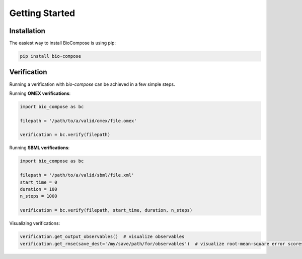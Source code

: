 Getting Started
===============

Installation
------------
The easiest way to install BioCompose is using pip:

.. code-block:: bash

    pip install bio-compose

Verification
------------
Running a verification with `bio-compose` can be achieved in a few simple steps.

Running **OMEX verifications**:

.. code-block:: python

    import bio_compose as bc

    filepath = '/path/to/a/valid/omex/file.omex'

    verification = bc.verify(filepath)

Running **SBML verifications**:

.. code-block:: python

    import bio_compose as bc

    filepath = '/path/to/a/valid/sbml/file.xml'
    start_time = 0
    duration = 100
    n_steps = 1000

    verification = bc.verify(filepath, start_time, duration, n_steps)

Visualizing verifications:

.. code-block:: python

    verification.get_output_observables()  # visualize observables
    verification.get_rmse(save_dest='/my/save/path/for/observables')  # visualize root-mean-square error scores for all simulators involved in the verification.